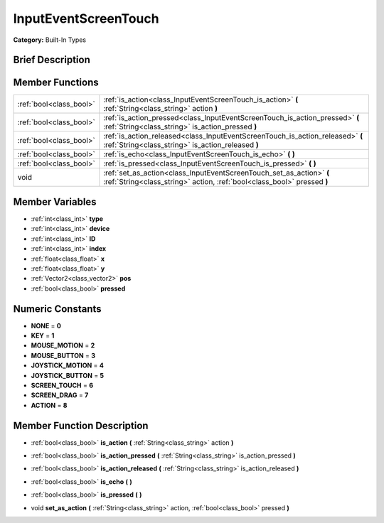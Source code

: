 .. Generated automatically by doc/tools/makerst.py in Godot's source tree.
.. DO NOT EDIT THIS FILE, but the doc/base/classes.xml source instead.

.. _class_InputEventScreenTouch:

InputEventScreenTouch
=====================

**Category:** Built-In Types

Brief Description
-----------------



Member Functions
----------------

+--------------------------+---------------------------------------------------------------------------------------------------------------------------------------------------+
| :ref:`bool<class_bool>`  | :ref:`is_action<class_InputEventScreenTouch_is_action>`  **(** :ref:`String<class_string>` action  **)**                                          |
+--------------------------+---------------------------------------------------------------------------------------------------------------------------------------------------+
| :ref:`bool<class_bool>`  | :ref:`is_action_pressed<class_InputEventScreenTouch_is_action_pressed>`  **(** :ref:`String<class_string>` is_action_pressed  **)**               |
+--------------------------+---------------------------------------------------------------------------------------------------------------------------------------------------+
| :ref:`bool<class_bool>`  | :ref:`is_action_released<class_InputEventScreenTouch_is_action_released>`  **(** :ref:`String<class_string>` is_action_released  **)**            |
+--------------------------+---------------------------------------------------------------------------------------------------------------------------------------------------+
| :ref:`bool<class_bool>`  | :ref:`is_echo<class_InputEventScreenTouch_is_echo>`  **(** **)**                                                                                  |
+--------------------------+---------------------------------------------------------------------------------------------------------------------------------------------------+
| :ref:`bool<class_bool>`  | :ref:`is_pressed<class_InputEventScreenTouch_is_pressed>`  **(** **)**                                                                            |
+--------------------------+---------------------------------------------------------------------------------------------------------------------------------------------------+
| void                     | :ref:`set_as_action<class_InputEventScreenTouch_set_as_action>`  **(** :ref:`String<class_string>` action, :ref:`bool<class_bool>` pressed  **)** |
+--------------------------+---------------------------------------------------------------------------------------------------------------------------------------------------+

Member Variables
----------------

- :ref:`int<class_int>` **type**
- :ref:`int<class_int>` **device**
- :ref:`int<class_int>` **ID**
- :ref:`int<class_int>` **index**
- :ref:`float<class_float>` **x**
- :ref:`float<class_float>` **y**
- :ref:`Vector2<class_vector2>` **pos**
- :ref:`bool<class_bool>` **pressed**

Numeric Constants
-----------------

- **NONE** = **0**
- **KEY** = **1**
- **MOUSE_MOTION** = **2**
- **MOUSE_BUTTON** = **3**
- **JOYSTICK_MOTION** = **4**
- **JOYSTICK_BUTTON** = **5**
- **SCREEN_TOUCH** = **6**
- **SCREEN_DRAG** = **7**
- **ACTION** = **8**

Member Function Description
---------------------------

.. _class_InputEventScreenTouch_is_action:

- :ref:`bool<class_bool>`  **is_action**  **(** :ref:`String<class_string>` action  **)**

.. _class_InputEventScreenTouch_is_action_pressed:

- :ref:`bool<class_bool>`  **is_action_pressed**  **(** :ref:`String<class_string>` is_action_pressed  **)**

.. _class_InputEventScreenTouch_is_action_released:

- :ref:`bool<class_bool>`  **is_action_released**  **(** :ref:`String<class_string>` is_action_released  **)**

.. _class_InputEventScreenTouch_is_echo:

- :ref:`bool<class_bool>`  **is_echo**  **(** **)**

.. _class_InputEventScreenTouch_is_pressed:

- :ref:`bool<class_bool>`  **is_pressed**  **(** **)**

.. _class_InputEventScreenTouch_set_as_action:

- void  **set_as_action**  **(** :ref:`String<class_string>` action, :ref:`bool<class_bool>` pressed  **)**


